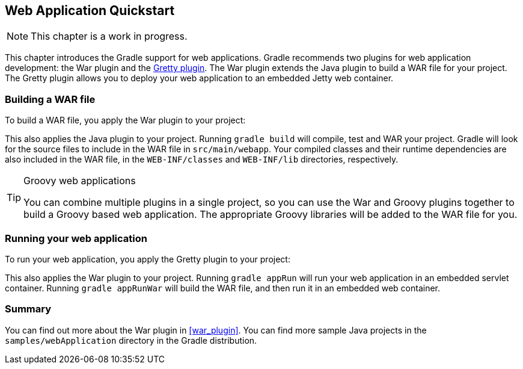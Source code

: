 // Copyright 2017 the original author or authors.
//
// Licensed under the Apache License, Version 2.0 (the "License");
// you may not use this file except in compliance with the License.
// You may obtain a copy of the License at
//
//      http://www.apache.org/licenses/LICENSE-2.0
//
// Unless required by applicable law or agreed to in writing, software
// distributed under the License is distributed on an "AS IS" BASIS,
// WITHOUT WARRANTIES OR CONDITIONS OF ANY KIND, either express or implied.
// See the License for the specific language governing permissions and
// limitations under the License.

[[web_project_tutorial]]
== Web Application Quickstart


[NOTE]
====

This chapter is a work in progress.

====

This chapter introduces the Gradle support for web applications. Gradle recommends two plugins for web application development: the War plugin and the https://plugins.gradle.org/plugin/org.akhikhl.gretty[Gretty plugin]. The War plugin extends the Java plugin to build a WAR file for your project. The Gretty plugin allows you to deploy your web application to an embedded Jetty web container.


[[sec:building_a_war_file]]
=== Building a WAR file

To build a WAR file, you apply the War plugin to your project:

++++
<sample id="webQuickstart" dir="webApplication/quickstart" includeLocation="true" title="War plugin">
            <sourcefile file="build.gradle" snippet="use-war-plugin"/>
        </sample>
++++

This also applies the Java plugin to your project. Running `gradle build` will compile, test and WAR your project. Gradle will look for the source files to include in the WAR file in `src/main/webapp`. Your compiled classes and their runtime dependencies are also included in the WAR file, in the `WEB-INF/classes` and `WEB-INF/lib` directories, respectively.

[TIP]
.Groovy web applications
====
You can combine multiple plugins in a single project, so you can use the War and Groovy plugins together to build a Groovy based web application. The appropriate Groovy libraries will be added to the WAR file for you.
====


[[sec:running_your_web_application]]
=== Running your web application

To run your web application, you apply the Gretty plugin to your project:

++++
<sample id="webQuickstart" dir="webApplication/quickstart" title="Running web application with Gretty plugin">
            <sourcefile file="build.gradle" snippet="use-gretty-plugin"/>
        </sample>
++++

This also applies the War plugin to your project. Running `gradle appRun` will run your web application in an embedded servlet container. Running `gradle appRunWar` will build the WAR file, and then run it in an embedded web container.

[[sec:web_tutorial_summary]]
=== Summary

You can find out more about the War plugin in <<war_plugin>>. You can find more sample Java projects in the `samples/webApplication` directory in the Gradle distribution.
